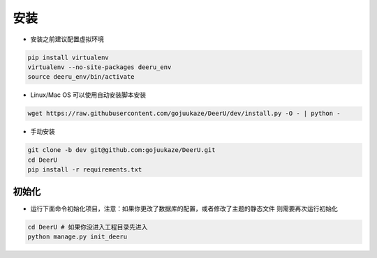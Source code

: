============
安装
============

* 安装之前建议配置虚拟环境

.. code-block:: bash

    pip install virtualenv
    virtualenv --no-site-packages deeru_env
    source deeru_env/bin/activate

* Linux/Mac OS 可以使用自动安装脚本安装

.. code-block:: bash

    wget https://raw.githubusercontent.com/gojuukaze/DeerU/dev/install.py -O - | python -

* 手动安装

.. code-block:: bash

    git clone -b dev git@github.com:gojuukaze/DeerU.git
    cd DeerU
    pip install -r requirements.txt


初始化
=============

* 运行下面命令初始化项目，注意：如果你更改了数据库的配置，或者修改了主题的静态文件 则需要再次运行初始化

.. code-block:: bash

    cd DeerU # 如果你没进入工程目录先进入
    python manage.py init_deeru